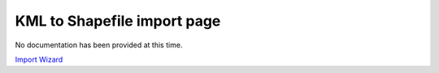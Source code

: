


KML to Shapefile import page
~~~~~~~~~~~~~~~~~~~~~~~~~~~~

No documentation has been provided at this time.

`Import Wizard`_

.. _Import Wizard: Import Wizard.html


